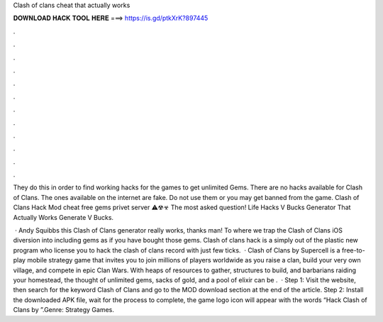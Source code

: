 Clash of clans cheat that actually works



𝐃𝐎𝐖𝐍𝐋𝐎𝐀𝐃 𝐇𝐀𝐂𝐊 𝐓𝐎𝐎𝐋 𝐇𝐄𝐑𝐄 ===> https://is.gd/ptkXrK?897445



.



.



.



.



.



.



.



.



.



.



.



.

They do this in order to find working hacks for the games to get unlimited Gems. There are no hacks available for Clash of Clans. The ones available on the internet are fake. Do not use them or you may get banned from the game. Clash of Clans Hack Mod cheat free gems privet server ⚠☢☣ The most asked question! Life Hacks V Bucks Generator That Actually Works Generate V Bucks.

 · Andy Squibbs this Clash of Clans generator really works, thanks man! To where we trap the Clash of Clans iOS diversion into including gems as if you have bought those gems. Clash of clans hack is a simply out of the plastic new program who license you to hack the clash of clans record with just few ticks.  · Clash of Clans by Supercell is a free-to-play mobile strategy game that invites you to join millions of players worldwide as you raise a clan, build your very own village, and compete in epic Clan Wars. With heaps of resources to gather, structures to build, and barbarians raiding your homestead, the thought of unlimited gems, sacks of gold, and a pool of elixir can be .  · Step 1: Visit the  website, then search for the keyword Clash of Clans and go to the MOD download section at the end of the article. Step 2: Install the downloaded APK file, wait for the process to complete, the game logo icon will appear with the words “Hack Clash of Clans by ”.Genre: Strategy Games.
